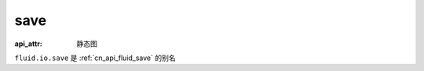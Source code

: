 .. _cn_api_fluid_io_save:

save
-------------------------------


.. py:function:: paddle.fluid.io.save(program, model_path)

:api_attr: 静态图



``fluid.io.save`` 是 :ref:`cn_api_fluid_save` 的别名
